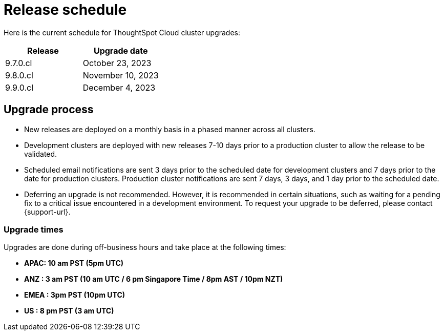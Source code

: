 = Release schedule
:last_updated: 4/30/2020
:linkattrs:
:experimental:
:page-layout: default-cloud
:description:  Current schedule for ThoughtSpot Cloud cluster upgrades

Here is the current schedule for ThoughtSpot Cloud cluster upgrades:


|===
|Release |Upgrade date

|9.7.0.cl
|October 23, 2023

|9.8.0.cl
|November 10, 2023

|9.9.0.cl
|December 4, 2023
|===

== Upgrade process
- New releases are deployed on a monthly basis in a phased manner across all clusters.
- Development clusters are deployed with new releases 7-10 days prior to a production cluster to allow the release to be validated.
- Scheduled email notifications are sent 3 days prior to the scheduled date for development clusters and 7 days prior to the date for production clusters. Production cluster notifications are sent 7 days, 3 days, and 1 day prior to the scheduled date.
- Deferring an upgrade is not recommended. However, it is recommended in certain situations, such as waiting for a pending fix to a critical issue encountered in a development environment. To request your upgrade to be deferred, please contact {support-url}.

=== Upgrade times

Upgrades are done during off-business hours and take place at the following times:

- *APAC: 10 am PST (5pm UTC)*
- *ANZ : 3 am PST (10 am UTC / 6 pm Singapore Time / 8pm AST / 10pm NZT)*
- *EMEA : 3pm PST (10pm UTC)*
- *US : 8 pm PST (3 am UTC)*

